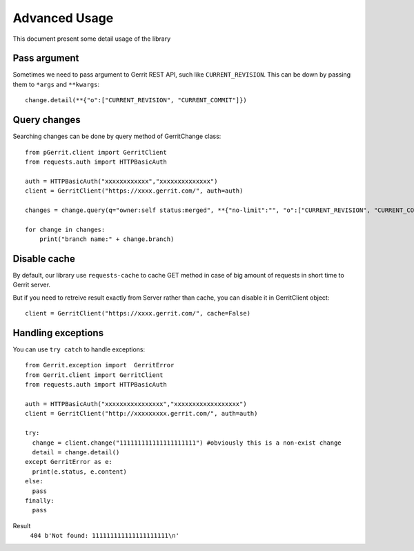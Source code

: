 .. _advanced:

Advanced Usage
==============

This document present some detail usage of the library

Pass argument 
-------------

Sometimes we need to pass argument to Gerrit REST API, such like ``CURRENT_REVISION``.
This can be down by passing them to ``*args`` and ``**kwargs``::

    change.detail(**{"o":["CURRENT_REVISION", "CURRENT_COMMIT"]})

Query changes
-------------

Searching changes can be done by query method of GerritChange class::

    from pGerrit.client import GerritClient
    from requests.auth import HTTPBasicAuth

    auth = HTTPBasicAuth("xxxxxxxxxxxx","xxxxxxxxxxxxxx")
    client = GerritClient("https://xxxx.gerrit.com/", auth=auth)

    changes = change.query(q="owner:self status:merged", **{"no-limit":"", "o":["CURRENT_REVISION", "CURRENT_COMMIT"]})

    for change in changes:
        print("branch name:" + change.branch)

Disable cache
-------------

By default, our library use ``requests-cache`` to cache GET method
in case of big amount of requests in short time to Gerrit server.

But if you need to retreive result exactly from Server rather than
cache, you can disable it in GerritClient object::

    client = GerritClient("https://xxxx.gerrit.com/", cache=False)

Handling exceptions
-------------------

You can use ``try catch`` to handle exceptions::

    from Gerrit.exception import  GerritError
    from Gerrit.client import GerritClient
    from requests.auth import HTTPBasicAuth

    auth = HTTPBasicAuth("xxxxxxxxxxxxxxxx","xxxxxxxxxxxxxxxxxx")
    client = GerritClient("http://xxxxxxxxx.gerrit.com/", auth=auth)

    try:
      change = client.change("111111111111111111111") #obviously this is a non-exist change
      detail = change.detail()
    except GerritError as e:
      print(e.status, e.content)
    else:
      pass
    finally:
      pass

Result
    ``404 b'Not found: 111111111111111111111\n'``